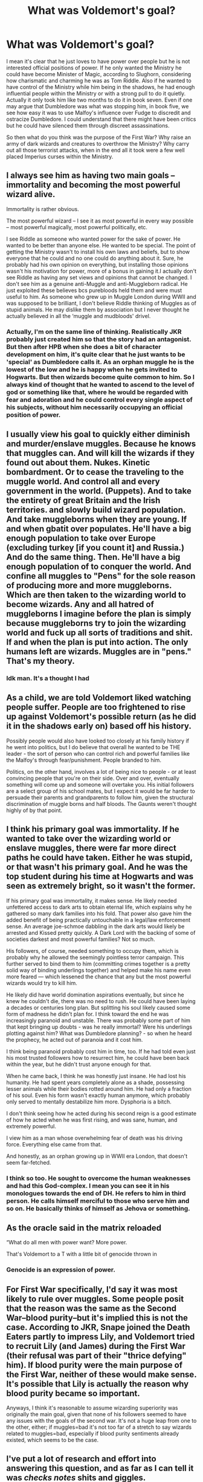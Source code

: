 #+TITLE: What was Voldemort's goal?

* What was Voldemort's goal?
:PROPERTIES:
:Author: mikkeldaman
:Score: 14
:DateUnix: 1588533794.0
:DateShort: 2020-May-03
:FlairText: Discussion
:END:
I mean it's clear that he just loves to have power over people but he is not interested official positions of power. If he only wanted the Ministry he could have become Minister of Magic, according to Slughorn, considering how charismatic and charming he was as Tom Riddle. Also if he wanted to have control of the Ministry while him being in the shadows, he had enough influential people within the Ministry or with a strong pull to do it quietly. Actually it only took him like two months to do it in book seven. Even if one may argue that Dumbledore was what was stopping him, in book five, we see how easy it was to use Malfoy's influence over Fudge to discredit and ostracize Dumbledore. I could understand that there might have been critics but he could have silenced them through discreet assassinations.

So then what do you think was the purpose of the First War? Why raise an army of dark wizards and creatures to overthrow the Ministry? Why carry out all those terrorist attacks, when in the end all it took were a few well placed Imperius curses within the Ministry.


** I always see him as having two main goals -- immortality and becoming the most powerful wizard alive.

Immortality is rather obvious.

The most powerful wizard -- I see it as most powerful in every way possible -- most powerful magically, most powerful politically, etc.

I see Riddle as someone who wanted power for the sake of power. He wanted to be better than anyone else. He wanted to be special. The point of getting the Ministry wasn't to install his own laws and beliefs, but to show everyone that he could and no one could do anything about it. Sure, he probably had his own opinion on everything, but installing those opinions wasn't his motivation for power, more of a bonus in gaining it.I actually don't see Riddle as having any set views and opinions that cannot be changed. I don't see him as a genuine anti-Muggle and anti-Muggleborn radical. He just exploited these believes bcs purebloods held them and were must useful to him. As someone who grew up in Muggle London during WWII and was supposed to be brilliant, I don't believe Riddle thinking of Muggles as of stupid animals. He may dislike them by association but I never thought he actually believed in all the ‘muggle and mudbloods' drivel.
:PROPERTIES:
:Author: EusebiaRei
:Score: 4
:DateUnix: 1588540029.0
:DateShort: 2020-May-04
:END:

*** Actually, I'm on the same line of thinking. Realistically JKR probably just created him so that the story had an antagonist. But then after HPB when she does a bit of character development on him, it's quite clear that he just wants to be 'special' as Dumbledore calls it. As an orphan muggle he is the lowest of the low and he is happy when he gets invited to Hogwarts. But then wizards become quite common to him. So I always kind of thought that he wanted to ascend to the level of god or something like that, where he would be regarded with fear and adoration and he could control every single aspect of his subjects, without him necessarily occupying an official position of power.
:PROPERTIES:
:Author: mikkeldaman
:Score: 2
:DateUnix: 1588549881.0
:DateShort: 2020-May-04
:END:


** I usually view his goal to quickly either diminish and murder/enslave muggles. Because he knows that muggles can. And will kill the wizards if they found out about them. Nukes. Kinetic bombardment. Or to cease the traveling to the muggle world. And control all and every government in the world. (Puppets). And to take the entirety of great Britain and the Irish territories. and slowly build wizard population. And take muggleborns when they are young. If and when gbatit over populates. He'll have a big enough population to take over Europe (excluding turkey [if you count it] and Russia.) And do the same thing. Then. He'll have a big enough population of to conquer the world. And confine all muggles to "Pens" for the sole reason of producing more and more muggleborns. Which are then taken to the wizarding world to become wizards. Any and all hatred of muggleborns I imagine before the plan is simply because muggleborns try to join the wizarding world and fuck up all sorts of traditions and shit. If and when the plan is put into action. The only humans left are wizards. Muggles are in "pens." That's my theory.
:PROPERTIES:
:Author: _-Perses-_
:Score: 3
:DateUnix: 1588537573.0
:DateShort: 2020-May-04
:END:

*** Idk man. It's a thought I had
:PROPERTIES:
:Author: _-Perses-_
:Score: 1
:DateUnix: 1588720600.0
:DateShort: 2020-May-06
:END:


** As a child, we are told Voldemort liked watching people suffer. People are too frightened to rise up against Voldemort's possible return (as he did it in the shadows early on) based off his history.

Possibly people would also have looked too closely at his family history if he went into politics, but I do believe that overall he wanted to be THE leader - the sort of person who can control rich and powerful families like the Malfoy's through fear/punishment. People branded to him.

Politics, on the other hand, involves a lot of being nice to people - or at least convincing people that you're on their side. Over and over, eventually something will come up and someone will overtake you. His initial followers are a select group of his school mates, but I expect it would be far harder to persuade their parents and grandparents to follow him, given the structural discrimination of muggle borns and half bloods. The Gaunts weren't thought highly of by that point.
:PROPERTIES:
:Author: Luna-shovegood
:Score: 3
:DateUnix: 1588540933.0
:DateShort: 2020-May-04
:END:


** I think his primary goal was immortality. If he wanted to take over the wizarding world or enslave muggles, there were far more direct paths he could have taken. Either he was stupid, or that wasn't his primary goal. And he was the top student during his time at Hogwarts and was seen as extremely bright, so it wasn't the former.

If his primary goal was immortality, it makes sense. He likely needed unfettered access to dark arts to obtain eternal life, which explains why he gathered so many dark families into his fold. That power also gave him the added benefit of being practically untouchable in a legal/law enforcement sense. An average joe-schmoe dabbling in the dark arts would likely be arrested and Kissed pretty quickly. A Dark Lord with the backing of some of societies darkest and most powerful families? Not so much.

His followers, of course, needed something to occupy them, which is probably why he allowed the seemingly pointless terror campaign. This further served to bind them to him (committing crimes together is a pretty solid way of binding underlings together) and helped make his name even more feared --- which lessened the chance that any but the most powerful wizards would try to kill him.

He likely did have world domination aspirations eventually, but since he knew he couldn't die, there was no need to rush. He could have been laying a decades or centuries long plan. But splitting his soul likely caused some form of madness he didn't plan for. I think toward the end he was increasingly paranoid and unstable. There was probably some part of him that kept bringing up doubts - was he really immortal? Were his underlings plotting against him? What was Dumbledore planning? - so when he heard the prophecy, he acted out of paranoia and it cost him.

I think being paranoid probably cost him in time, too. If he had told even just his most trusted followers how to resurrect him, he could have been back within the year, but he didn't trust anyone enough for that.

When he came back, I think he was honestly just insane. He had lost his humanity. He had spent years completely alone as a shade, possessing lesser animals while their bodies rotted around him. He had only a fraction of his soul. Even his form wasn't exactly human anymore, which probably only served to mentally destabilize him more. Dysphoria is a bitch.

I don't think seeing how he acted during his second reign is a good estimate of how he acted when he was first rising, and was sane, human, and extremely powerful.

I view him as a man whose overwhelming fear of death was his driving force. Everything else came from that.

And honestly, as an orphan growing up in WWII era London, that doesn't seem far-fetched.
:PROPERTIES:
:Author: Ocyanea
:Score: 3
:DateUnix: 1588543956.0
:DateShort: 2020-May-04
:END:

*** I think so too. He sought to overcome the human weaknesses and had this God-complex. I mean you can see it in his monologues towards the end of DH. He refers to him in third person. He calls himself merciful to those who serve him and so on. He basically thinks of himself as Jehova or something.
:PROPERTIES:
:Author: mikkeldaman
:Score: 1
:DateUnix: 1588550244.0
:DateShort: 2020-May-04
:END:


** As the oracle said in the matrix reloaded

“What do all men with power want? More power.

That's Voldemort to a T with a little bit of genocide thrown in
:PROPERTIES:
:Author: alice-hardy
:Score: 3
:DateUnix: 1588546110.0
:DateShort: 2020-May-04
:END:

*** Genocide is an expression of power.
:PROPERTIES:
:Author: cretsben
:Score: 2
:DateUnix: 1588564487.0
:DateShort: 2020-May-04
:END:


** For First War specifically, I'd say it was most likely to rule over muggles. Some people posit that the reason was the same as the Second War--blood purity--but it's implied this is not the case. According to JKR, Snape joined the Death Eaters partly to impress Lily, and Voldemort tried to recruit Lily (and James) during the First War (their refusal was part of their "thrice defying" him). If blood purity were the main purpose of the First War, neither of these would make sense. It's possible that Lily is actually the reason why blood purity became so important.

Anyways, I think it's reasonable to assume wizarding superiority was originally the main goal, given that none of his followers seemed to have any issues with the goals of the second war. It's not a huge leap from one to the other, either; if muggles=bad it's not too far of a stretch to say wizards related to muggles=bad, especially if blood purity sentiments already existed, which seems to be the case.
:PROPERTIES:
:Author: Liars-Syndrome
:Score: 2
:DateUnix: 1588545197.0
:DateShort: 2020-May-04
:END:


** I've put a lot of research and effort into answering this question, and as far as I can tell it was /checks notes/ shits and giggles.
:PROPERTIES:
:Author: Notus_Oren
:Score: 2
:DateUnix: 1588545409.0
:DateShort: 2020-May-04
:END:


** He wants to live forever, and have everyone recognize his greatness and fear him for it. Above all, he's a narcissist, and he's terrified of both literal death and symbolic death (being forgotten/obscurity).
:PROPERTIES:
:Author: AntonBrakhage
:Score: 2
:DateUnix: 1588645597.0
:DateShort: 2020-May-05
:END:


** In universe: some men just want to watch the world burn.

Out of universe, J.K. Rowling needed a big bad evil person to act as the opposition in the plot, and I don't think she had fully worked out what he had as goals other than immortality and power.
:PROPERTIES:
:Author: verysleepy8
:Score: 2
:DateUnix: 1588539138.0
:DateShort: 2020-May-04
:END:

